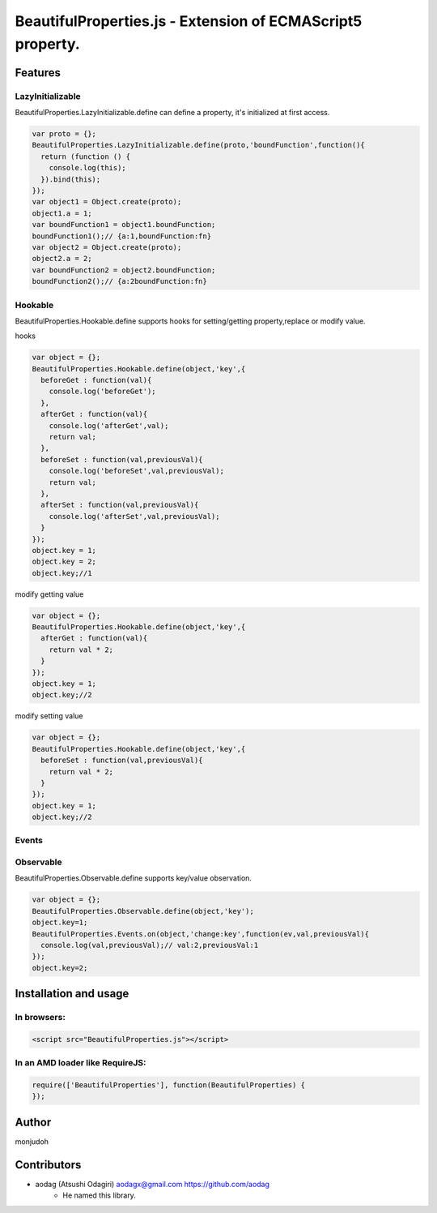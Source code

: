 ===========================================================
BeautifulProperties.js - Extension of ECMAScript5 property.
===========================================================

Features
========

LazyInitializable
--------------------------

BeautifulProperties.LazyInitializable.define can define a property, it's initialized at first access.

.. code-block:: javascript

  var proto = {};
  BeautifulProperties.LazyInitializable.define(proto,'boundFunction',function(){
    return (function () {
      console.log(this);
    }).bind(this);
  });
  var object1 = Object.create(proto);
  object1.a = 1;
  var boundFunction1 = object1.boundFunction;
  boundFunction1();// {a:1,boundFunction:fn}
  var object2 = Object.create(proto);
  object2.a = 2;
  var boundFunction2 = object2.boundFunction;
  boundFunction2();// {a:2boundFunction:fn}

Hookable
----------------------

BeautifulProperties.Hookable.define supports hooks for setting/getting property,replace or modify value.

hooks

.. code-block:: javascript

  var object = {};
  BeautifulProperties.Hookable.define(object,'key',{
    beforeGet : function(val){
      console.log('beforeGet');
    },
    afterGet : function(val){
      console.log('afterGet',val);
      return val;
    },
    beforeSet : function(val,previousVal){
      console.log('beforeSet',val,previousVal);
      return val;
    },
    afterSet : function(val,previousVal){
      console.log('afterSet',val,previousVal);
    }
  });
  object.key = 1;
  object.key = 2;
  object.key;//1

modify getting value

.. code-block:: javascript

  var object = {};
  BeautifulProperties.Hookable.define(object,'key',{
    afterGet : function(val){
      return val * 2;
    }
  });
  object.key = 1;
  object.key;//2

modify setting value

.. code-block:: javascript

  var object = {};
  BeautifulProperties.Hookable.define(object,'key',{
    beforeSet : function(val,previousVal){
      return val * 2;
    }
  });
  object.key = 1;
  object.key;//2

Events
------

Observable
------------------------

BeautifulProperties.Observable.define supports key/value observation.

.. code-block:: javascript

  var object = {};
  BeautifulProperties.Observable.define(object,'key');
  object.key=1;
  BeautifulProperties.Events.on(object,'change:key',function(ev,val,previousVal){
    console.log(val,previousVal);// val:2,previousVal:1
  });
  object.key=2;


Installation and usage
======================

In browsers:
------------

.. code-block:: html

  <script src="BeautifulProperties.js"></script>

In an AMD loader like RequireJS:
--------------------------------

.. code-block:: javascript

  require(['BeautifulProperties'], function(BeautifulProperties) {
  });

Author
======

monjudoh

Contributors
============

* aodag (Atsushi Odagiri) aodagx@gmail.com https://github.com/aodag
    * He named this library.
